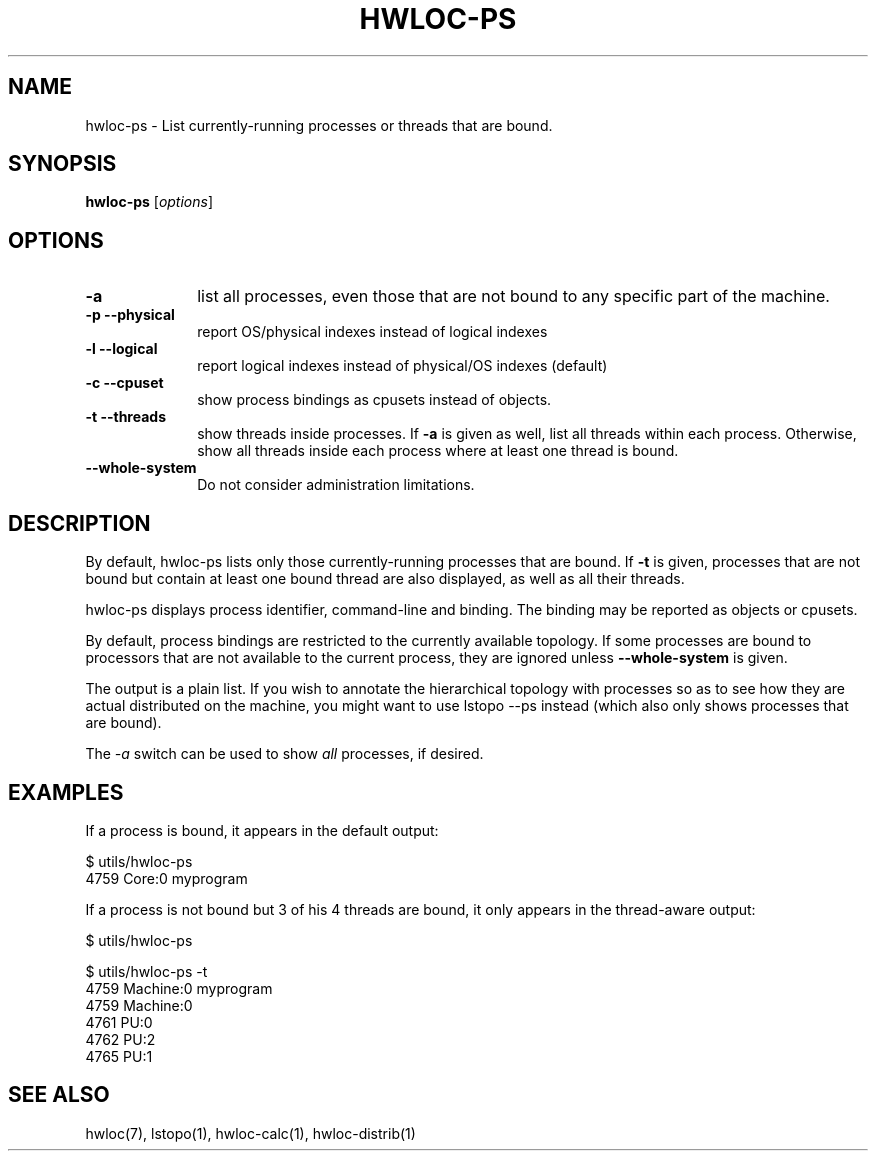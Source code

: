.\" -*- nroff -*-
.\" Copyright © 2010 inria.  All rights reserved.
.\" Copyright © 2009-2010 Cisco Systems, Inc.  All rights reserved.
.\" See COPYING in top-level directory.
.TH HWLOC-PS "1" "Jul 30, 2012" "1.5" "hwloc"
.SH NAME
hwloc-ps \- List currently-running processes or threads that are bound.
.
.\" **************************
.\"    Synopsis Section
.\" **************************
.SH SYNOPSIS
.
.B hwloc-ps
[\fIoptions\fR]
.
.\" **************************
.\"    Options Section
.\" **************************
.SH OPTIONS
.
.TP 10
\fB\-a\fR
list all processes, even those that are not bound to any
specific part of the machine.
.TP
\fB\-p\fR \fB\-\-physical\fR
report OS/physical indexes instead of logical indexes
.TP
\fB\-l\fR \fB\-\-logical\fR
report logical indexes instead of physical/OS indexes (default)
.TP
\fB\-c\fR \fB\-\-cpuset\fR
show process bindings as cpusets instead of objects.
.TP
\fB\-t\fR \fB\-\-threads\fR
show threads inside processes.
If \fB\-a\fR is given as well, list all threads within each process.
Otherwise, show all threads inside each process where at least one
thread is bound.
.TP
\fB\-\-whole\-system\fR
Do not consider administration limitations.
.
.\" **************************
.\"    Description Section
.\" **************************
.SH DESCRIPTION
.
By default, hwloc-ps lists only those currently-running processes that
are bound. If \fB-t\fR is given, processes that are not bound but contain
at least one bound thread are also displayed, as well as all their threads.
.
.PP
hwloc-ps displays process identifier, command-line and
binding.  The binding may be reported as objects or cpusets.
.
.PP
By default, process bindings are restricted to the currently available
topology. If some processes are bound to processors that are not available
to the current process, they are ignored unless \fB\-\-whole\-system\fR
is given.
.
.PP
The output is a plain list. If you wish to annotate the hierarchical
topology with processes so as to see how they are actual distributed
on the machine, you might want to use lstopo --ps instead (which also
only shows processes that are bound).
.
.PP
The
.I -a
switch can be used to show
.I all
processes, if desired.
.
.\" **************************
.\"    Examples Section
.\" **************************
.SH EXAMPLES
.PP
If a process is bound, it appears in the default output:

    $ utils/hwloc-ps
    4759	Core:0		myprogram

If a process is not bound but 3 of his 4 threads are bound,
it only appears in the thread-aware output:

    $ utils/hwloc-ps

    $ utils/hwloc-ps -t
    4759	Machine:0		myprogram
     4759	Machine:0		
     4761	PU:0		
     4762	PU:2		
     4765	PU:1		

.\" **************************
.\"    See also section
.\" **************************
.SH SEE ALSO
.
.ft R
hwloc(7), lstopo(1), hwloc-calc(1), hwloc-distrib(1)
.sp
